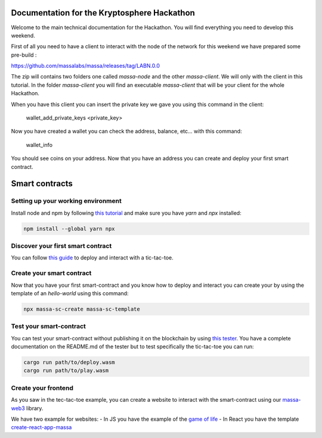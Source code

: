 Documentation for the Kryptosphere Hackathon
============================================

Welcome to the main technical documentation for the Hackathon. You will find everything you need to develop this weekend.

First of all you need to have a client to interact with the node of the network for this weekend we have prepared some pre-build :

https://github.com/massalabs/massa/releases/tag/LABN.0.0

The zip will contains two folders one called `massa-node` and the other `massa-client`. We will only with the client in this tutorial.
In the folder `massa-client` you will find an executable `massa-client` that will be your client for the whole Hackathon.

When you have this client you can insert the private key we gave you using this command in the client:

    wallet_add_private_keys <private_key>

Now you have created a wallet you can check the address, balance, etc... with this command:

    wallet_info

You should see coins on your address.
Now that you have an address you can create and deploy your first smart contract. 

Smart contracts
===============

Setting up your working environment
^^^^^^^^^^^^^^^^^^^^^^^^^^^^^^^^^^^

Install node and npm by following `this tutorial <https://heynode.com/tutorial/install-nodejs-locally-nvm/>`__ and make sure you have `yarn` and `npx` installed:

.. code-block:: shell

    npm install --global yarn npx


Discover your first smart contract
^^^^^^^^^^^^^^^^^^^^^^^^^^^^^^^^^^

You can follow `this guide <smart-contracts/massa-sc-by-example.html>`__ to deploy and interact with a tic-tac-toe.

Create your smart contract
^^^^^^^^^^^^^^^^^^^^^^^^^^

Now that you have your first smart-contract and you know how to deploy and interact you can create your by using the template of an `hello-world` using this command:

.. code-block:: shell

    npx massa-sc-create massa-sc-template

Test your smart-contract
^^^^^^^^^^^^^^^^^^^^^^^^

You can test your smart-contract without publishing it on the blockchain by using `this tester <https://github.com/massalabs/massa-sc-tester>`__. You have a complete documentation on the README.md of the tester but to test specifically the tic-tac-toe you can run:

.. code-block:: shell

    cargo run path/to/deploy.wasm
    cargo run path/to/play.wasm


Create your frontend
^^^^^^^^^^^^^^^^^^^^

As you saw in the tec-tac-toe example, you can create a website to interact with the smart-contract using our `massa-web3 <https://github.com/massalabs/massa-web3>`__ library.

We have two example for websites:
- In JS you have the example of the `game of life <https://github.com/massalabs/massa-sc-examples/tree/main/games/game-of-life>`__
- In React you have the template `create-react-app-massa <https://github.com/massalabs/create-react-app-massa>`__

